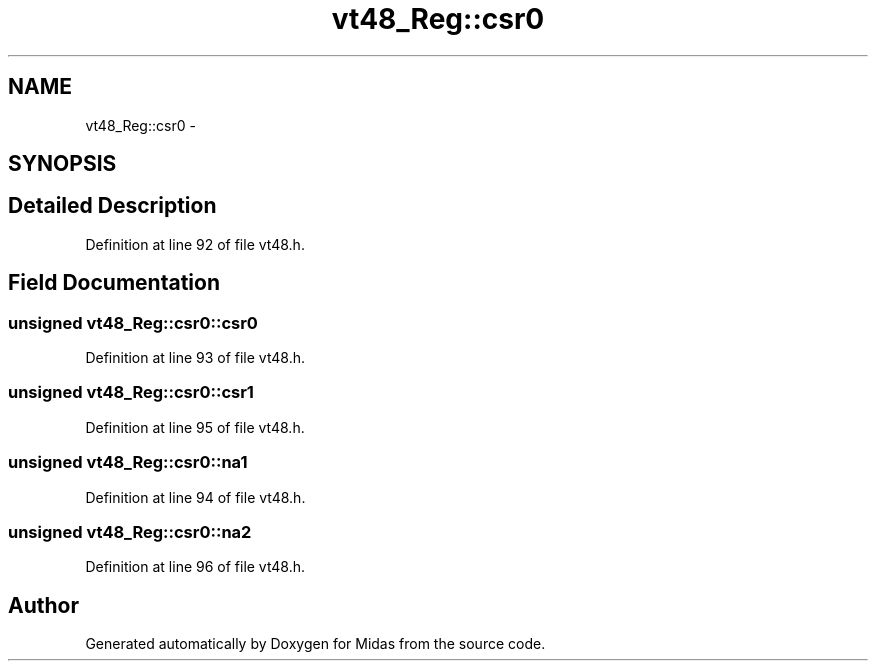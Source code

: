 .TH "vt48_Reg::csr0" 3 "31 May 2012" "Version 2.3.0-0" "Midas" \" -*- nroff -*-
.ad l
.nh
.SH NAME
vt48_Reg::csr0 \- 
.SH SYNOPSIS
.br
.PP
.SH "Detailed Description"
.PP 
Definition at line 92 of file vt48.h.
.SH "Field Documentation"
.PP 
.SS "unsigned \fBvt48_Reg::csr0::csr0\fP"
.PP
Definition at line 93 of file vt48.h.
.SS "unsigned \fBvt48_Reg::csr0::csr1\fP"
.PP
Definition at line 95 of file vt48.h.
.SS "unsigned \fBvt48_Reg::csr0::na1\fP"
.PP
Definition at line 94 of file vt48.h.
.SS "unsigned \fBvt48_Reg::csr0::na2\fP"
.PP
Definition at line 96 of file vt48.h.

.SH "Author"
.PP 
Generated automatically by Doxygen for Midas from the source code.
